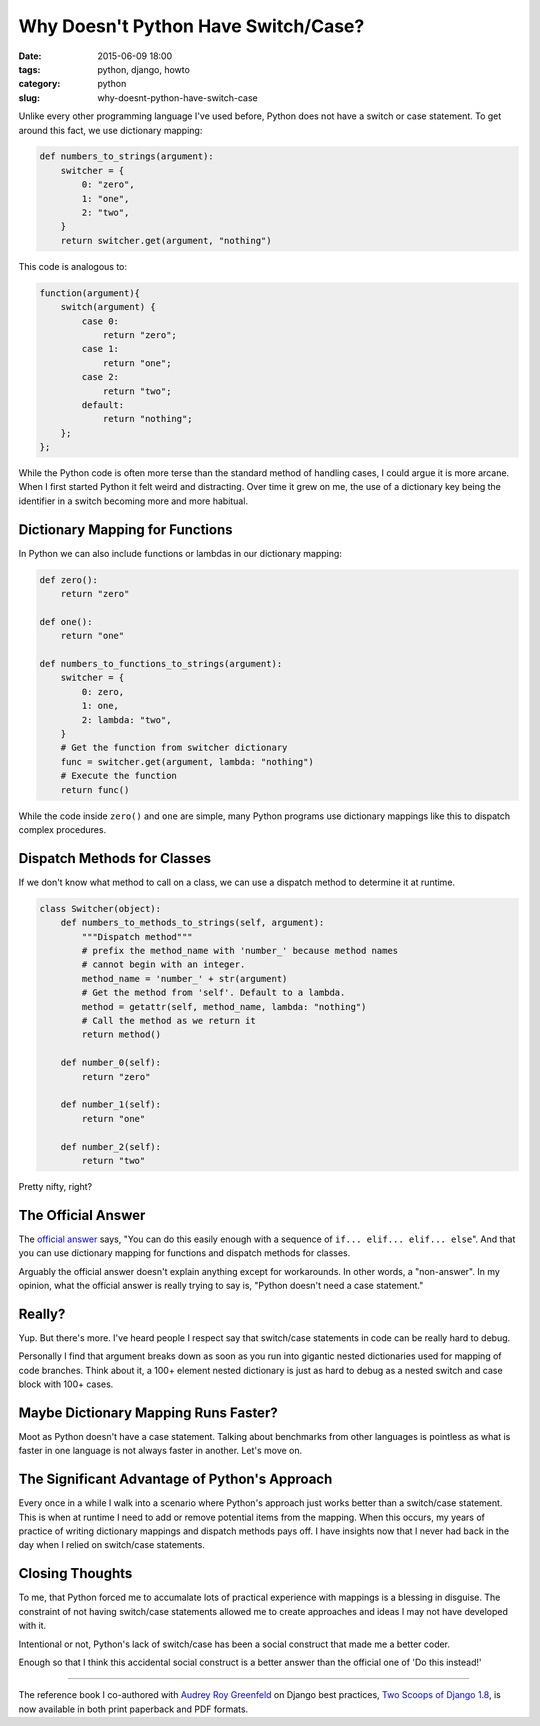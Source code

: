 =======================================
Why Doesn't Python Have Switch/Case?
=======================================

:date: 2015-06-09 18:00
:tags: python, django, howto
:category: python
:slug: why-doesnt-python-have-switch-case

.. image:: http://pydanny.com/static/aliens.png
   :name: Aliens
   :align: center
   :alt: Aliens
   :target: http://www.pydanny.com/static/aliens.png

Unlike every other programming language I've used before, Python does not have a switch or case statement. To get around this fact, we use dictionary mapping:

.. code-block:: python

    def numbers_to_strings(argument):
        switcher = {
            0: "zero",
            1: "one",
            2: "two",
        }
        return switcher.get(argument, "nothing")

This code is analogous to:

.. code-block:: javascript

    function(argument){
        switch(argument) {
            case 0:
                return "zero";
            case 1:
                return "one";
            case 2:
                return "two";
            default:
                return "nothing";
        };
    };

While the Python code is often more terse than the standard method of handling cases, I could argue it is more arcane. When I first started Python it felt weird and distracting. Over time it grew on me, the use of a dictionary key being the identifier in a switch becoming more and more habitual.

Dictionary Mapping for Functions
================================

In Python we can also include functions or lambdas in our dictionary mapping:

.. code-block:: python

    def zero():
        return "zero"

    def one():
        return "one"

    def numbers_to_functions_to_strings(argument):
        switcher = {
            0: zero,
            1: one,
            2: lambda: "two",
        }
        # Get the function from switcher dictionary
        func = switcher.get(argument, lambda: "nothing")
        # Execute the function
        return func()

While the code inside ``zero()`` and ``one`` are simple, many Python programs use dictionary mappings like this to dispatch complex procedures.

Dispatch Methods for Classes
============================

If we don't know what method to call on a class, we can use a dispatch method to determine it at runtime.

.. code-block:: python

    class Switcher(object):
        def numbers_to_methods_to_strings(self, argument):
            """Dispatch method"""
            # prefix the method_name with 'number_' because method names
            # cannot begin with an integer.
            method_name = 'number_' + str(argument)
            # Get the method from 'self'. Default to a lambda.
            method = getattr(self, method_name, lambda: "nothing")
            # Call the method as we return it
            return method()

        def number_0(self):
            return "zero"

        def number_1(self):
            return "one"

        def number_2(self):
            return "two"

Pretty nifty, right?


The Official Answer
===================

The `official answer`_ says, "You can do this easily enough with a sequence of ``if... elif... elif... else``". And that you can use dictionary mapping for functions and dispatch methods for classes.

Arguably the official answer doesn't explain anything except for workarounds. In other words, a "non-answer". In my opinion, what the official answer is really trying to say is, "Python doesn't need a case statement."

Really?
=======

Yup. But there's more. I've heard people I respect say that switch/case statements in code can be really hard to debug.

Personally I find that argument breaks down as soon as you run into gigantic nested dictionaries used for mapping of code branches. Think about it, a 100+ element nested dictionary is just as hard to debug as a nested switch and case block with 100+ cases.

Maybe Dictionary Mapping Runs Faster?
=====================================

Moot as Python doesn't have a case statement. Talking about benchmarks from other languages is pointless as what is faster in one language is not always faster in another. Let's move on.

The Significant Advantage of Python's Approach
==============================================

Every once in a while I walk into a scenario where Python's approach just works better than a switch/case statement. This is when at runtime I need to add or remove potential items from the mapping. When this occurs, my years of practice of writing dictionary mappings and dispatch methods pays off. I have insights now that I never had back in the day when I relied on switch/case statements.

Closing Thoughts
=================

To me, that Python forced me to accumalate lots of practical experience with mappings is a blessing in disguise. The constraint of not having switch/case statements allowed me to create approaches and ideas I may not have developed with it.

Intentional or not, Python's lack of switch/case has been a social construct that made me a better coder.

Enough so that I think this accidental social construct is a better answer than the official one of 'Do this instead!'

----

The reference book I co-authored with `Audrey Roy Greenfeld`_ on Django best practices, `Two Scoops of Django 1.8`_, is now available in both print paperback and PDF formats.

.. _`Two Scoops of Django 1.8`: http://twoscoopspress.com/products/two-scoops-of-django-1-8


.. _`official answer`: https://docs.python.org/2/faq/design.html#why-isn-t-there-a-switch-or-case-statement-in-python
.. _`Audrey Roy Greenfeld`: http://www.codemakesmehappy.com